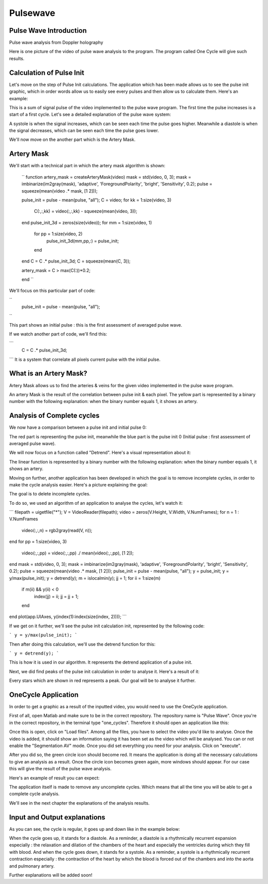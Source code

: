 Pulsewave
=========


Pulse Wave Introduction
-----------------------
Pulse wave analysis from Doppler holography



Here is one picture of the video of pulse wave analysis to the program. The program called One Cycle will give such results.

Calculation of Pulse Init
-------------------------

Let's move on the step of Pulse Init calculations. The application which has been made allows us to see the pulse init graphic, which in order words allow us to easily see every pulses and then allow us to calculate them. Here's an example: 


This is a sum of signal pulse of the video implemented to the pulse wave program. The first time the pulse increases is a start of a first cycle. Let's see a detailed explanation of the pulse wave system:


A systole is when the signal increases, which can be seen each time the pulse goes higher. Meanwhile a diastole is when the signal decreases, which can be seen each time the pulse goes lower.

We'll now move on the another part which is the Artery Mask.

Artery Mask
-----------

We'll start with a technical part in which the artery mask algorithm is shown:

    ``
    function artery_mask = createArteryMask(video)
    mask = std(video, 0, 3);
    mask = imbinarize(im2gray(mask), 'adaptive', 'ForegroundPolarity', 'bright', 'Sensitivity', 0.2);
    pulse = squeeze(mean(video .* mask, [1 2]));

    pulse_init = pulse - mean(pulse, "all");
    C = video;
    for kk = 1:size(video, 3)
        C(:,:,kk) = video(:,:,kk) - squeeze(mean(video, 3));
    end
    pulse_init_3d = zeros(size(video));
    for mm = 1:size(video, 1)
        for pp = 1:size(video, 2)
            pulse_init_3d(mm,pp,:) = pulse_init;
        end
    end
    C = C .* pulse_init_3d;
    C = squeeze(mean(C, 3));

    artery_mask = C > max(C(:))*0.2;

    end
    ``


We'll focus on this particular part of code:

``
    pulse_init = pulse - mean(pulse, "all");
``

This part shows an initial pulse : this is the first assessment of averaged pulse wave.

If we watch another part of code, we'll find this:

```
    C = C .* pulse_init_3d;
```
It is a system that correlate all pixels current pulse with the initial pulse.

What is an Artery Mask?
-----------------------

Artery Mask allows us to find the arteries & veins for the given video implemented in the pulse wave program.


An artery Mask is the result of the correlation between pulse init & each pixel. The yellow part is represented by a binary number with the following explanation: when the binary number equals 1, it shows an artery.


Analysis of Complete cycles
---------------------------

We now have a comparison between a pulse init and initial pulse 0:


The red part is representing the pulse init, meanwhile the blue part is the pulse init 0 (Initial pulse : first assessment of averaged pulse wave).

We will now focus on a function called "Detrend". Here's a visual representation about it:


The linear function is represented by a binary number with the following explanation: when the binary number equals 1, it shows an artery.

Moving on further, another application has been developed in which the goal is to remove incomplete cycles, in order to make the cycle analysis easier. Here's a picture explaining the goal: 


The goal is to delete incomplete cycles.

To do so, we used an algorithm of an application to analyse the cycles, let's watch it: 

```
filepath = uigetfile("*");
V = VideoReader(filepath);
video = zeros(V.Height, V.Width, V.NumFrames);        
for n = 1 : V.NumFrames
    video(:,:,n) = rgb2gray(read(V, n));
end
for pp = 1:size(video, 3)
    video(:,:,pp) = video(:,:,pp) ./ mean(video(:,:,pp), [1 2]);
end
mask = std(video, 0, 3);
mask = imbinarize(im2gray(mask), 'adaptive', 'ForegroundPolarity', 'bright', 'Sensitivity', 0.2);
pulse = squeeze(mean(video .* mask, [1 2]));
pulse_init = pulse - mean(pulse, "all");
y = pulse_init;
y = y/max(pulse_init);
y = detrend(y);
m = islocalmin(y);
jj = 1;
for ii = 1:size(m)
    if m(ii) && y(ii) < 0
        index(jj) = ii;
        jj = jj + 1;
    end
end
plot(app.UIAxes, y(index(1):index(size(index, 2))));
```

If we get on it further, we'll see the pulse init calculation init, represented by the following code:

```
y = y/max(pulse_init);
```

Then after doing this calculation, we'll use the detrend function for this:

```
y = detrend(y);
```

This is how it is used in our algorithm. It represents the detrend application of a pulse init.

Next, we did find peaks of the pulse init calculation in order to analyse it. Here's a result of it:


Every stars which are shown in red represents a peak. Our goal will be to analyse it further.




OneCycle Application
--------------------

In order to get a graphic as a result of the inputted video, you would need to use the OneCycle application.

First of all, open Matlab and make sure to be in the correct repository. The repository name is "Pulse Wave". Once you're in the correct repository, in the terminal type "one_cycles". Therefore it should open an application like this:

Once this is open, click on "Load files". Among all the files, you have to select the video you'd like to analyse. Once the video is added, it should show an information saying it has been set as the video which will be analysed. You can or not enable the "Segmentation AV" mode. Once you did set everything you need for your analysis. Click on "execute". 

After you did so, the green circle icon should become red. It means the application is doing all the necessary calculations to give an analysis as a result. Once the circle icon becomes green again, more windows should appear. For our case this will give the result of the pulse wave analysis.

Here's an example of result you can expect: 


The application itself is made to remove any uncomplete cycles. Which means that all the time you will be able to get a complete cycle analysis.

We'll see in the next chapter the explanations of the analysis results.

Input and Output explanations
-----------------------------

As you can see, the cycle is regular, it goes up and down like in the example below:



When the cycle goes up, it stands for a diastole. As a reminder, a diastole is a rhythmically recurrent expansion especially : the relaxation and dilation of the chambers of the heart and especially the ventricles during which they fill with blood. And when the cycle goes down, it stands for a systole. As a reminder, a systole is a rhythmically recurrent contraction especially : the contraction of the heart by which the blood is forced out of the chambers and into the aorta and pulmonary artery.

Further explanations will be added soon!



.. autosummary::
   :toctree: generated

   lumache
